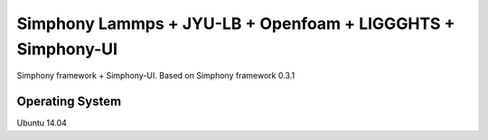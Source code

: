 Simphony Lammps + JYU-LB + Openfoam + LIGGGHTS + Simphony-UI
============================================================

Simphony framework + Simphony-UI. Based on Simphony framework 0.3.1

Operating System
----------------
Ubuntu 14.04

